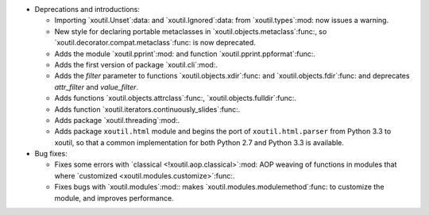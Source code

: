 - Deprecations and introductions:

  - Importing `xoutil.Unset`:data: and `xoutil.Ignored`:data: from
    `xoutil.types`:mod: now issues a warning.

  - New style for declaring portable metaclasses in
    `xoutil.objects.metaclass`:func:, so
    `xoutil.decorator.compat.metaclass`:func: is now deprecated.

  - Adds the module `xoutil.pprint`:mod: and function
    `xoutil.pprint.ppformat`:func:.

  - Adds the first version of package `xoutil.cli`:mod:.

  - Adds the `filter` parameter to functions `xoutil.objects.xdir`:func: and
    `xoutil.objects.fdir`:func: and deprecates `attr_filter` and
    `value_filter`.

  - Adds functions `xoutil.objects.attrclass`:func:,
    `xoutil.objects.fulldir`:func:.

  - Adds function `xoutil.iterators.continuously_slides`:func:.

  - Adds package `xoutil.threading`:mod:.

  - Adds package ``xoutil.html`` module and begins the port of
    ``xoutil.html.parser`` from Python 3.3 to xoutil, so that a common
    implementation for both Python 2.7 and Python 3.3 is available.

- Bug fixes:

  - Fixes some errors with `classical <!xoutil.aop.classical>`:mod: AOP weaving
    of functions in modules that where `customized
    <xoutil.modules.customize>`:func:.

  - Fixes bugs with `xoutil.modules`:mod:: makes
    `xoutil.modules.modulemethod`:func: to customize the module, and improves
    performance.
